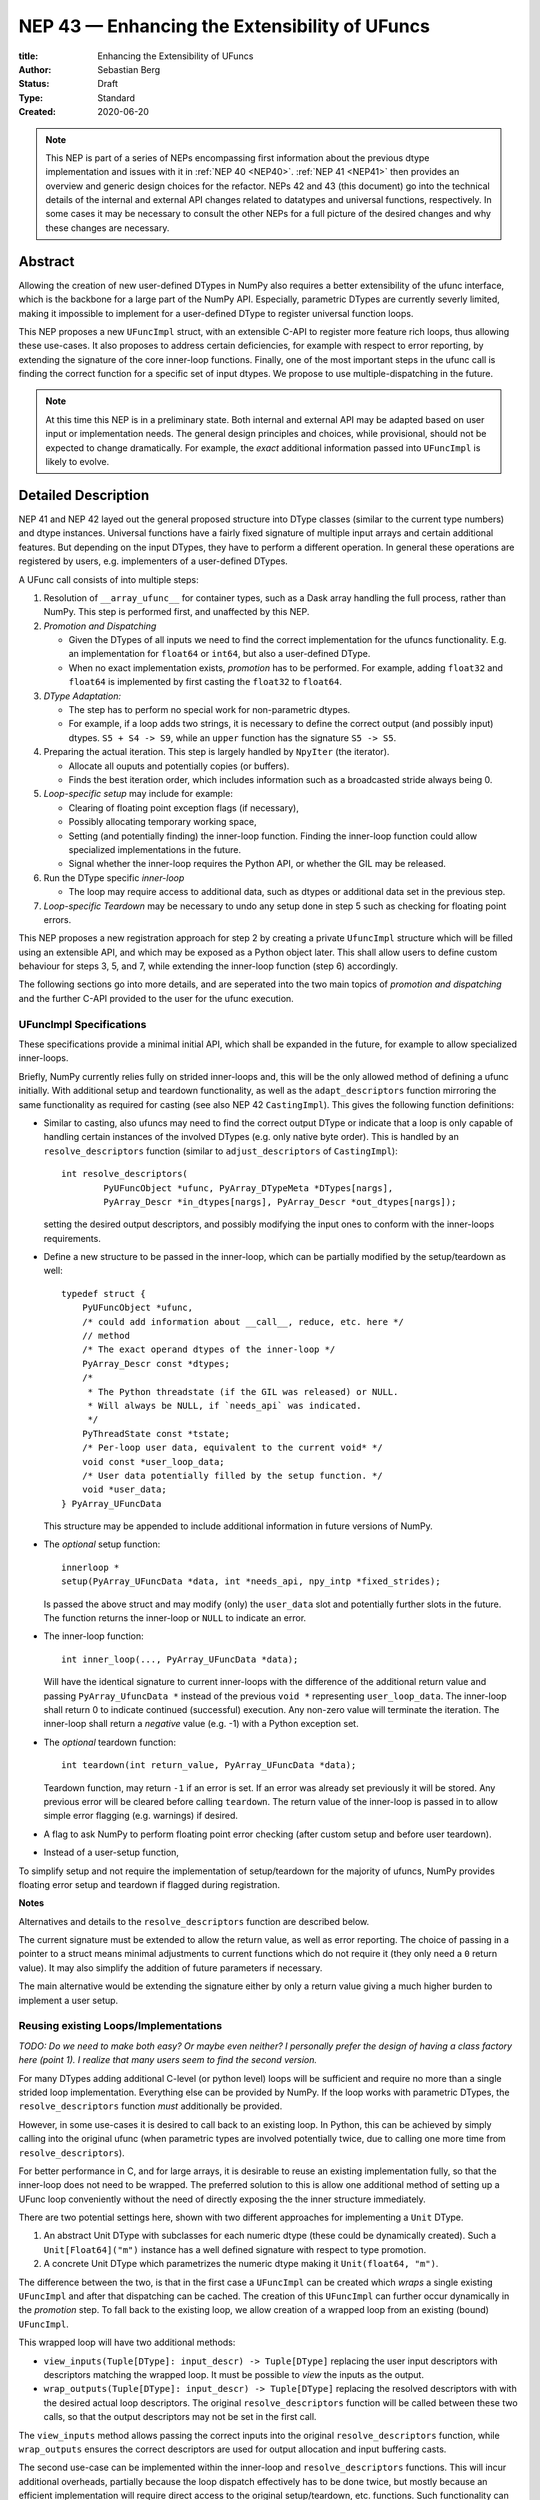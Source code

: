 ==============================================
NEP 43 — Enhancing the Extensibility of UFuncs
==============================================

:title: Enhancing the Extensibility of UFuncs
:Author: Sebastian Berg
:Status: Draft
:Type: Standard
:Created: 2020-06-20


.. note::

    This NEP is part of a series of NEPs encompassing first information
    about the previous dtype implementation and issues with it in
    :ref:`NEP 40 <NEP40>`.
    :ref:`NEP 41 <NEP41>` then provides an overview and generic design
    choices for the refactor. NEPs 42 and 43 (this document) go into the
    technical details of the internal and external
    API changes related to datatypes and universal functions, respectively.
    In some cases it may be necessary to consult the other NEPs for a full
    picture of the desired changes and why these changes are necessary.


Abstract
--------

Allowing the creation of new user-defined DTypes in NumPy also requires
a better extensibility of the ufunc interface, which is the backbone for
a large part of the NumPy API.
Especially, parametric DTypes are currently severly limited, making it
impossible to implement for a user-defined DType to register universal
function loops.

This NEP proposes a new ``UFuncImpl`` struct, with an extensible C-API
to register more feature rich loops, thus allowing these use-cases.
It also proposes to address certain deficiencies, for example with respect
to error reporting, by extending the signature of the core inner-loop
functions.
Finally, one of the most important steps in the ufunc call is finding the
correct function for a specific set of input dtypes.  We propose to use
multiple-dispatching in the future.

.. note::

    At this time this NEP is in a preliminary state. Both internal and
    external API may be adapted based on user input or implementation needs.
    The general design principles and choices, while provisional, should not
    be expected to change dramatically.
    For example, the *exact* additional information passed into ``UFuncImpl``
    is likely to evolve.


Detailed Description
--------------------

NEP 41 and NEP 42 layed out the general proposed structure into DType
classes (similar to the current type numbers) and dtype instances.
Universal functions have a fairly fixed signature of multiple input arrays
and certain additional features. But depending on the input DTypes, they
have to perform a different operation.  In general these operations are
registered by users, e.g. implementers of a user-defined DTypes.

A UFunc call consists of into multiple steps:

1. Resolution of ``__array_ufunc__`` for container types, such as a Dask
   array handling the full process, rather than NumPy.
   This step is performed first, and unaffected by this NEP.

2. *Promotion and Dispatching*

   * Given the DTypes of all inputs we need to find the correct implementation
     for the ufuncs functionality. E.g. an implementation for ``float64``
     or ``int64``, but also a user-defined DType.

   * When no exact implementation exists, *promotion* has to be performed.
     For example, adding ``float32`` and ``float64`` is implemented by
     first casting the ``float32`` to ``float64``.

3. *DType Adaptation:*

   * The step has to perform no special work for non-parametric dtypes.
   * For example, if a loop adds two strings, it is necessary to define the
     correct output (and possibly input) dtypes.  ``S5 + S4 -> S9``, while
     an ``upper`` function has the signature ``S5 -> S5``.

4. Preparing the actual iteration. This step is largely handled by ``NpyIter`` (the iterator).

   * Allocate all ouputs and potentially copies (or buffers).
   * Finds the best iteration order, which includes information such as
     a broadcasted stride always being 0.

5. *Loop-specific setup* may include for example:

   * Clearing of floating point exception flags (if necessary),
   * Possibly allocating temporary working space,
   * Setting (and potentially finding) the inner-loop function.  Finding
     the inner-loop function could allow specialized implementations in the
     future.
   * Signal whether the inner-loop requires the Python API, or whether
     the GIL may be released.

6. Run the DType specific *inner-loop*

   * The loop may require access to additional data, such as dtypes or
     additional data set in the previous step.

7. *Loop-specific Teardown* may be necessary to undo any setup done in step 5
   such as checking for floating point errors.

This NEP proposes a new registration approach for step 2 by creating a private
``UfuncImpl`` structure which will be filled using an extensible API,
and which may be exposed as a Python object later.
This shall allow users to define custom behaviour for steps 3, 5, and 7,
while extending the inner-loop function (step 6) accordingly.

The following sections go into more details, and are seperated into the
two main topics of *promotion and dispatching* and the further C-API
provided to the user for the ufunc execution.


UFuncImpl Specifications
""""""""""""""""""""""""

These specifications provide a minimal initial API, which shall be expanded
in the future, for example to allow specialized inner-loops.

Briefly, NumPy currently relies fully on strided inner-loops and, this
will be the only allowed method of defining a ufunc initially.
With additional setup and teardown functionality, as well as the
``adapt_descriptors`` function mirroring the same functionality as required
for casting (see also NEP 42 ``CastingImpl``).
This gives the following function definitions:

* Similar to casting, also ufuncs may need to find the correct output DType
  or indicate that a loop is only capable of handling certain instances of
  the involved DTypes (e.g. only native byte order).  This is handled by
  an ``resolve_descriptors`` function (similar to ``adjust_descriptors``
  of ``CastingImpl``)::

      int resolve_descriptors(
              PyUFuncObject *ufunc, PyArray_DTypeMeta *DTypes[nargs],
              PyArray_Descr *in_dtypes[nargs], PyArray_Descr *out_dtypes[nargs]);

  setting the desired output descriptors, and possibly modifying the input
  ones to conform with the inner-loops requirements.

* Define a new structure to be passed in the inner-loop, which can be
  partially modified by the setup/teardown as well::
  
      typedef struct {
          PyUFuncObject *ufunc,
          /* could add information about __call__, reduce, etc. here */
          // method
          /* The exact operand dtypes of the inner-loop */
          PyArray_Descr const *dtypes;
          /* 
           * The Python threadstate (if the GIL was released) or NULL.
           * Will always be NULL, if `needs_api` was indicated.
           */
          PyThreadState const *tstate;
          /* Per-loop user data, equivalent to the current void* */
          void const *user_loop_data;
          /* User data potentially filled by the setup function. */
          void *user_data;
      } PyArray_UFuncData
  
  This structure may be appended to include additional information in future
  versions of NumPy.

* The *optional* setup function::

      innerloop *
      setup(PyArray_UFuncData *data, int *needs_api, npy_intp *fixed_strides);
  
  Is passed the above struct and may modify (only) the ``user_data`` slot
  and potentially further slots in the future.  The function returns
  the inner-loop or ``NULL`` to indicate an error.

* The inner-loop function::

    int inner_loop(..., PyArray_UFuncData *data);

  Will have the identical signature to current inner-loops with the difference
  of the additional return value and passing ``PyArray_UfuncData *`` instead
  of the previous ``void *`` representing ``user_loop_data``.
  The inner-loop shall return 0 to indicate continued (successful) execution.
  Any non-zero value will terminate the iteration.  The inner-loop shall
  return a *negative* value (e.g. -1) with a Python exception set.  

* The *optional* teardown function::

     int teardown(int return_value, PyArray_UFuncData *data);

  Teardown function, may return ``-1`` if an error is set.  If an error
  was already set previously it will be stored. Any previous error
  will be cleared before calling ``teardown``.
  The return value of the inner-loop is passed in to allow simple error
  flagging (e.g. warnings) if desired.

* A flag to ask NumPy to perform floating point error checking (after custom
  setup and before user teardown).

* Instead of a user-setup function, 

To simplify setup and not require the implementation of setup/teardown for
the majority of ufuncs, NumPy provides floating error setup and teardown
if flagged during registration.

**Notes**

Alternatives and details to the ``resolve_descriptors`` function are described
below.

The current signature must be extended to allow the return value, as well
as error reporting.  The choice of passing in a pointer to a struct means
minimal adjustments to current functions which do not require it (they only
need a ``0`` return value).  It may also simplify the addition of future
parameters if necessary.

The main alternative would be extending the signature either by only a
return value giving a much higher burden to implement a user setup.


Reusing existing Loops/Implementations
""""""""""""""""""""""""""""""""""""""

*TODO: Do we need to make both easy? Or maybe even neither? I personally prefer
the design of having a class factory here (point 1).  I realize that many
users seem to find the second version.*

For many DTypes adding additional C-level (or python level) loops will be
sufficient and require no more than a single strided loop implementation.
Everything else can be provided by NumPy.  If the loop works with
parametric DTypes, the ``resolve_descriptors`` function *must* additionally
be provided.

However, in some use-cases it is desired to call back to an existing loop.
In Python, this can be achieved by simply calling into the original ufunc
(when parametric types are involved potentially twice, due to calling one
more time from ``resolve_descriptors``).

For better performance in C, and for large arrays, it is desirable to reuse
an existing implementation fully, so that the inner-loop does not need
to be wrapped.
The preferred solution to this is allow one additional method of setting
up a UFunc loop conveniently without the need of directly exposing the
the inner structure immediately.

There are two potential settings here, shown with two different approaches
for implementing a ``Unit`` DType.

1. An abstract Unit DType with subclasses for each numeric dtype (these
   could be dynamically created).  Such a ``Unit[Float64]("m")`` instance
   has a well defined signature with respect to type promotion.
2. A concrete Unit DType which parametrizes the numeric dtype making it
   ``Unit(float64, "m")``.

The difference between the two, is that in the first case a ``UFuncImpl``
can be created which *wraps* a single existing ``UFuncImpl`` and after that
dispatching can be cached.  The creation of this ``UFuncImpl`` can further
occur dynamically in the *promotion* step.
To fall back to the existing loop, we allow creation of a wrapped loop
from an existing (bound) ``UFuncImpl``.

This wrapped loop will have two additional methods:

* ``view_inputs(Tuple[DType]: input_descr) -> Tuple[DType]`` replacing the
  user input descriptors with descriptors matching the wrapped loop.
  It must be possible to *view* the inputs as the output.
* ``wrap_outputs(Tuple[DType]: input_descr) -> Tuple[DType]`` replacing the
  resolved descriptors with with the desired actual loop descriptors.
  The original ``resolve_descriptors`` function will be called between these
  two calls, so that the output descriptors may not be set in the first call.

The ``view_inputs`` method allows passing the correct inputs into the
original ``resolve_descriptors`` function, while ``wrap_outputs`` ensures
the correct descriptors are used for output allocation and input buffering casts.

The second use-case can be implemented within the inner-loop and
``resolve_descriptors`` functions.
This will incur additional overheads, partially because the loop dispatch
effectively has to be done twice, but mostly because an efficient
implementation will require direct access to the original
setup/teardown, etc. functions.
Such functionality can be added at a later time.


Details for ``resolve_descriptors``
"""""""""""""""""""""""""""""""""""

*TODO: Should this function also get the full set of information which
I want to pass in to the setup/teardown/inner-loop?  On the one hand, much
of the information is not yet available/defined (or is set here).  On the
other hand, some of the info is useful, and it may be nice to just have
a homogeneous calling convention.*

The UFunc machinery must know the correct dtypes to use before arrays can
be allocated. The arrays creation itself is desirable to happen before any
setup functionality to allow potential choosing of an optimized loops.

**Notes:**

There are a few possible extension to this function.  Currently, it also
takes care of casting in general.  This is not necessary, however, it
would be possible to extend the signature with casting indication for
*outputs*.
This would allow registering e.g. ``float64 + float64 -> float32`` as an explicit
(faster) loop while indicating that it is an unsafe cast on the result array,
which requires the user to specify ``casting="unsafe"``.

The current design allows such a specialized loop (with access to the
initially private ``setup``), from within the ``float64+float64->float64``
implementation only.


Bound UFuncImpl
"""""""""""""""

The ``UFuncImpl`` is much like a bound method on an object, which in Python
are passed the ``self`` argument.  There are some small difference in that
a ``UFuncImpl`` represents a set of such bound methods.

With respect to a ``UFuncImpl``, the normally passed ``self`` argument
represents the following set of information:

* The ufunc itself, which may be useful for information such as the ufunc's name
  but is also required to match up information such as the ``ufunc.signature``.
* The DTypes involved, which are thus passed into all of the methods of the
  ``UFuncImpl`` in some form or another.

Both of these are *not* stored on the ``UFuncImpl`` itself and just like
methods, most of the time ``UFuncImpl`` should only be used indirectly by
calling the ufunc it is bound to.
It is possible to bind a single ``UFuncImpl`` to multiple ufuncs.
Note that the ufunc itself can hold on weakly to most ``DTypes`` to allow
correct cleanup of ``UFuncImpl`` if used correctly.  However, when
the *output* DTypes are not also input DTypes they have to referenced strongly.

In principle it is be possible to define unbound ``UFuncImpl`` as a full
Python object.  This will *not* be possible initially, since it would require
careful duplication of many of the ufunc's metadata on the ``UFuncImpl``


Promotion and Discovery
"""""""""""""""""""""""

NumPy ufuncs are multimethods in the sense that they operate on multiple
DTypes at once.  While the input (and outpyt) dtypes are attached to numpy
arrays, the ``ndarray`` type itself does not carry the information of which
function to apply to the data.

For example, given the input::

    arr1 = np.array([1, 2, 3], dtype=np.int64)
    arr2 = np.array([1, 2, 3], dtype=np.float64)
    np.add(arr1, arr2)

has to find the correct ``UfuncImpl`` to perform the operation.
Ideally, there is an exact match defined, e.g. if the above was written
as ``np.add(arr1, arr1)``, a ``UFuncImpl[Int64, Int64, out=Int64]`` matches
exactly can be used.
However, in the above example there is no direct match, requireing a
promotion step.

**Implementation:**

1. By default any UFunc has a promotion which uses the common DType of all
   inputs and tries again.  This is well defined for most mathematical
   functions, but can be disabled or customized if necessary.

2. Users can *register* new Promoters just as they can register new UFuncImpl.
   These will use abstract DTypes to allow matching a large variation of
   signatures.
   The return value of a promotion function shall be a new ``UFuncImpl``
   and must consistent over multiple calls with the same input (or return
   ``NotImplemented`` to indicate an invalid promotion).  This allows
   caching of the result.

The signature of a promotion function consists is defined by::

    promoter(np.ufunc: ufunc, Tuple[DTypeMeta]: DTypes): -> Union[UFuncImpl, NotImplemented]

Note that DTypes may contain the outputs DType, however, normally the
output DType should *not* affect which ``UFuncImpl`` is chosen.

In most cases, it should not be necessary to add a custom promotion function,
however, an example which needs this is for example multiplication with a
unit.  For example ``timedelta64`` can be multiplied with most integers.
However, we may only have a loop defined for ``timedelta64 * int64``,
multiplying with ``int32`` will fail.
To allow this, the following promoter can be registered for
``[Timedelta64, Integral, None]``::

    def promote(ufunc, DTypes):
        res = list(DTypes)
        try:
            res[1] = np.common_dtype(DTypes[1], Int64)
        except TypeError:
            return NotImplemented

        # Could check that res[1] is actually Int64
        return ufunc.resolve_impl(tuple(res))

In this case, just as a ``Timedelta64 * int64`` and ``int64 * timedelta64``
``UFuncImpl`` is necessary, a second promoter has to be registered to handle
the case where the integer is passed first.

Promoters and UFUncImpls are discovered by using the best matching one first.
Initially, it will be an error if ``NotImplemented`` is returned or if two
promoters match the input equally well *unless* the mismatch occurs due to
unspecified output arguments.  When two signatures are identical for all
inputs, but differ in the output the first one registered is used.
In all other cases, the creation of a new ``AbstractDType`` should allow to
resolve any disambiguities.
This allows support of loops specialization if an output is supplied
or the full loop is specified.  It should not typically be necessary,
but allows resolving ``np.logic_or``, etc. which have both
``Object, Object->Bool`` and ``Object, Object->Object`` loops (using the
first by default).  In principle it could be used to add loops by-passing
casting, such as ``float32 + float32 -> float64`` *without* casting both
inputs to ``float64``.


**Alternative Details:**

Instead of resolving and returning a new implementation, we could also
return a new set of DTypes to use for dispatching.  This works, however,
it has the disadvantage that it cannot be possible to dispatch to a loop
defined on a different ufunc.


**Rejected Alternatives:**

In the above the promoters use a multiple dispatching style type resolution
while the current UFunc machinery rather uses the first
"safe" loop (see also NEP 40) in an ordered hierarchy.

While the "safe" casting rule seems not restrictive enough, we could imagine
using a new "promote" casting rule, or the common-DType logic to find the
best matching loop by upcasting the inputs as necessary.

The downside to this approach upcasting alone will allow to upcast results
beyond what is expected by users.
Currently (which will remain supported as a fallback) any ufunc which defines
only a float64 loop will also work for float16 and float32 by *upcasting*,
leading to this example::

    >>> from scipy.special import erf
    >>> erf(np.array([4.], dtype=np.float16))  # float16
    array([1.], dtype=float32)

with a float32 result.
Thus, it is impossible to change this to a float16 result without possibly
changing the result of following code.
In general, we argue that automatic upcasting should not occur in cases
where a a less precise loop can be reasonably defined, *unless* the ufunc
author defines this behaviour intentionally.

*Alternative 1:*

Assuming general upcasting is not intended, a rule must be defined to
limit upcasting the input from ``float16 -> float32`` either using generic
logic on the DTypes or the UFunc itself (or a combination of both).
The UFunc cannot do this easily on its own, since it cannot know all possible
DTypes which register loops.
Consider the two loops ``float16 * float16`` with a ``float32 * float32`` loop
defined and ``timedelta64 * int32`` with a ``timedelta64 * int16`` loop defined.
This requires either:

* The timedelta64 to somehow signal that the int64 upcast is always fine
  if it is involved in the operation.
* The ``float32 * float32`` loop to reject upcasting.

Signaling that upcasts are OK in this context seems hard.  For the
second rule in most cases a simple ``np.common_dtype`` rule will work,
although only if the loop is homogeneous.
This option will thus require adding a function to check whether input
is a valid upcast to each loop individually.

*Alternative 2:*

An alternative "promotion" step is to ensure that the *output* DType matches
with the loop after first finding the correct output DType.
If the output DTypes are known, finding a safe loop becomes easy.
In the majority of cases this works, the correct output dtype is just::

    np.common_dtype(*input_DTypes)

or some fixed DType (e.g. Bool for logical functions).

However, it fails for example in the ``timedelta64 * int32`` case above since
there is a-priory no way to know that the "expected" result type of this
output is indeed ``timedelta64`` (``np.common_dtype(Datetime64, Int32)`` fails).
This requires some additional knowledge of the timedelta64 precision being
int64. Since a ufunc can have an arbitrary number of (relevant) inputs
it would thus at least require an additional ``__promoted_dtypes__`` method
on ``Datetime64`` (and all DTypes).

A further limitation is shown by masked DTypes.  Logical functions do not
have a boolean result when masked are involved, which would thus require the
original ufunc author to anticipate masked DTypes in this scheme.
Similarly, some functions defined for complex values will return real numbers
while others return complex numbers.  If the original author did not anticipate
complex numbers, the promotion may be incorrect for a later added complex loop.


We believe that promoters, while allowing for an huge theoretical complexity,
are the best solution:

1. Promotion allows for dynamically adding new loops. E.g. it is possible
   to define an abstract Unit DType, which dynamically creates classes to
   wrap existing other DTypes.  Using a single promoter, this DType can
   dynamically wrap existing ``UFuncImpl`` enabling it to find the correct
   Loop in a single lookup instead of otherwise two.
2. The promotion logic will usually err on the safe side: A newly added
   loop cannot be misused unless a promoter is added as well.
3. They put the burden of carefully thinking of whether the logic is correct
   on the programmer generalizing it.  (Compared to Alternative 2)
4. In case of incorrect existing promotion, writing a promoter to restrict
   or refine a generic rule is possible.  In general a promotion rule should
   never return an *incorrect* promotion, but if it the promotion is incorrect
   for a newly added loop, the loop can add a promoter to refine the logic. 

The option of having each loop verify that no upcast occurs is probably
the best alternative, but does not allow dynamically adding new loops,
and in most cases promoters should be able the same with less code.
The main downsides of general promoters is that they allow a possibly
very large complexity.
A third-party library *could* add incorrect promotions to NumPy, however,
this is already possible by adding new incorrect loops.
It may be possible to catch some cases like this.
In general we believe we can rely on downstream projects to use this
power and complexity carefully and responsibly.


Further Notes and User Guidelines for Promoters and UFuncImpl
"""""""""""""""""""""""""""""""""""""""""""""""""""""""""""""

In general adding a promoter to a UFunc must be done very carefully.
A promoter should never affect loops which can be reasonably defined
by other datatypes.  Defining a hypothetical ``erf(UnitFloat16)`` loop
must not lead to ``erf(float16)``.
In general a promoter should fulfill the requirements that:

* Be conservative when defining a new promotion rule. An incorrect result
  is a much more dangerous error than an unexpected error.
* One of the (abstract) DTypes added should typically match specifically with a
  DType (or family of DTypes) defined by your project.
  Never add promotion rules which go beyond normal common DType rules!
  It is *not* reasonable to add a loop for ``int16 + uint16 -> int24`` if
  you write an ``int24`` dtype. The result of this operation was already
  defined previously as ``int32`` and will be used with this assumption.
* A promoter (or loop) should never affect existing other loop results.
  Additionally, to changes in the resulting dtype, do not add for example
  faster but less precise loops/promoter.
* Try to stay within a clear, linear hierarchy for all promotion (and casting)
  related logic. NumPy itself breaks this logic for integers and floats
  (they are not strictly linear, since int64 cannot promote to float32).
* Loops and promoters can be added by any project, which could be:

  * The project defining the ufunc
  * The project defining the DType
  * A third-party project

  Try to find out which is the best project to add the loop.  If neither
  the project defining the ufunc or the project defining the DType add the
  loop, issues with multiple definitions (which are rejected) may arise
  and care should be taken that the loop behaviour is always more desirable
  than an error.

In some cases exceptions to these rules may make sense, however, in general
we ask you to use extreme caution and when in doubt create a new UFunc
instead.  This clearly notifies the users of differing rules.
When in doubt, ask on the NumPy mailing list or issue tracker!


Implementation
--------------

Internally a few implementation details have to be decided. These will be
fully opaque to the user and can be changed at a later time.

This includes:

* How ``CastingImpl`` lookup, and thus the decision whether a cast is possible,
  is defined. (This is speed relevant, although mainly during a transition
  phase where UFuncs where NEP 43 is not yet implemented).
  Thus, it is not very relevant to the NEP. It is only necessary to ensure fast
  lookup during the transition phase for the current builtin Numerical types.

* How the mapping from a python scalar (e.g. ``3.``) to the DType is
  implemented.

The main steps for implementation are outlined in :ref:`NEP 41 <NEP41>`.
This includes the internal restructure for how casting and array-coercion
works.
After this the new public API will be added incrementally.
This includes replacements for certain slots which are occasionally
directly used on the dtype (e.g. ``dtype->f->setitem``).


Discussion
----------

There is a large space of possible implementations with many discussions
in various places, as well as initial thoughts and design documents.
These are listed in the discussion of NEP 40 and not repeated here for
brevity.

A long discussion which touches many of these points and points towards
similar solutions can be found in
`the github issue 12518 "What should be the calling convention for ufunc inner loop signatures?" <https://github.com/numpy/numpy/issues/12518>`_


References
----------

.. [1] NumPy currently inspects the value to allow the operations::

     np.array([1], dtype=np.uint8) + 1
     np.array([1.2], dtype=np.float32) + 1.

   to return a ``uint8`` or ``float32`` array respectively.  This is
   further described in the documentation of `numpy.result_type`.


Copyright
---------

This document has been placed in the public domain.

